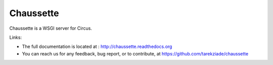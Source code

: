 Chaussette
==========

Chaussette is a WSGI server for Circus.

Links:

- The full documentation is located at : http://chaussette.readthedocs.org
- You can reach us for any feedback, bug report, or to contribute, at
  https://github.com/tarekziade/chaussette
